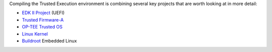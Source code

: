 Compiling the Trusted Execution environment is combining several
key projects that are worth looking at in more detail:

- `EDK II Project`_ (UEFI)
- `Trusted Firmware-A`_
- `OP-TEE Trusted OS`_
- `Linux Kernel`_
- `Buildroot`_ Embedded Linux



.. _EDK II Project: https://github.com/tianocore/edk2
.. _Trusted Firmware-A: https://github.com/ARM-software/arm-trusted-firmware
.. _OP-TEE Trusted OS: https://github.com/OP-TEE/optee_os
.. _Linux Kernel: https://github.com/torvalds/linux
.. _Buildroot: https://github.com/buildroot/buildroot
